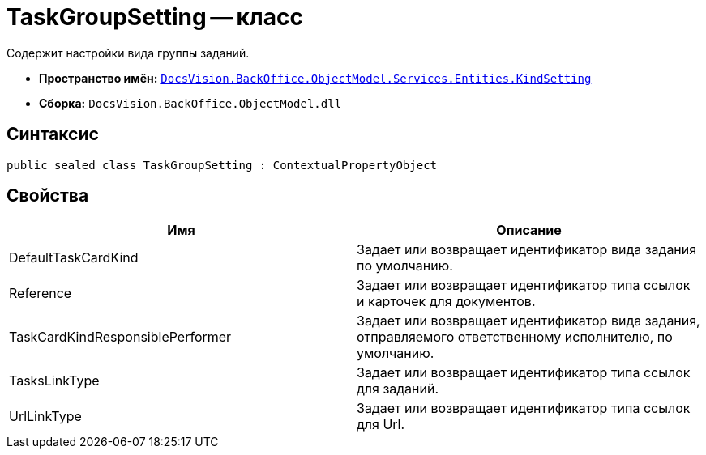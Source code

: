 = TaskGroupSetting -- класс

Содержит настройки вида группы заданий.

* *Пространство имён:* `xref:api/DocsVision/BackOffice/ObjectModel/Services/Entities/KindSetting/KindSetting_NS.adoc[DocsVision.BackOffice.ObjectModel.Services.Entities.KindSetting]`
* *Сборка:* `DocsVision.BackOffice.ObjectModel.dll`

== Синтаксис

[source,csharp]
----
public sealed class TaskGroupSetting : ContextualPropertyObject
----

== Свойства

[cols=",",options="header"]
|===
|Имя |Описание
|DefaultTaskCardKind |Задает или возвращает идентификатор вида задания по умолчанию.
|Reference |Задает или возвращает идентификатор типа ссылок и карточек для документов.
|TaskCardKindResponsiblePerformer |Задает или возвращает идентификатор вида задания, отправляемого ответственному исполнителю, по умолчанию.
|TasksLinkType |Задает или возвращает идентификатор типа ссылок для заданий.
|UrlLinkType |Задает или возвращает идентификатор типа ссылок для Url.
|===
